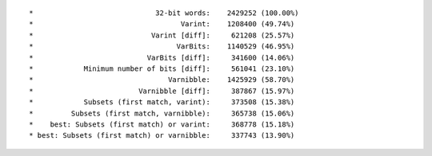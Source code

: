 ::

*                             32-bit words:    2429252 (100.00%)
*                                   Varint:    1208400 (49.74%)
*                            Varint [diff]:     621208 (25.57%)
*                                  VarBits:    1140529 (46.95%)
*                           VarBits [diff]:     341600 (14.06%)
*            Minimum number of bits [diff]:     561041 (23.10%)
*                                Varnibble:    1425929 (58.70%)
*                         Varnibble [diff]:     387867 (15.97%)
*            Subsets (first match, varint):     373508 (15.38%)
*         Subsets (first match, varnibble):     365738 (15.06%)
*    best: Subsets (first match) or varint:     368778 (15.18%)
* best: Subsets (first match) or varnibble:     337743 (13.90%)
